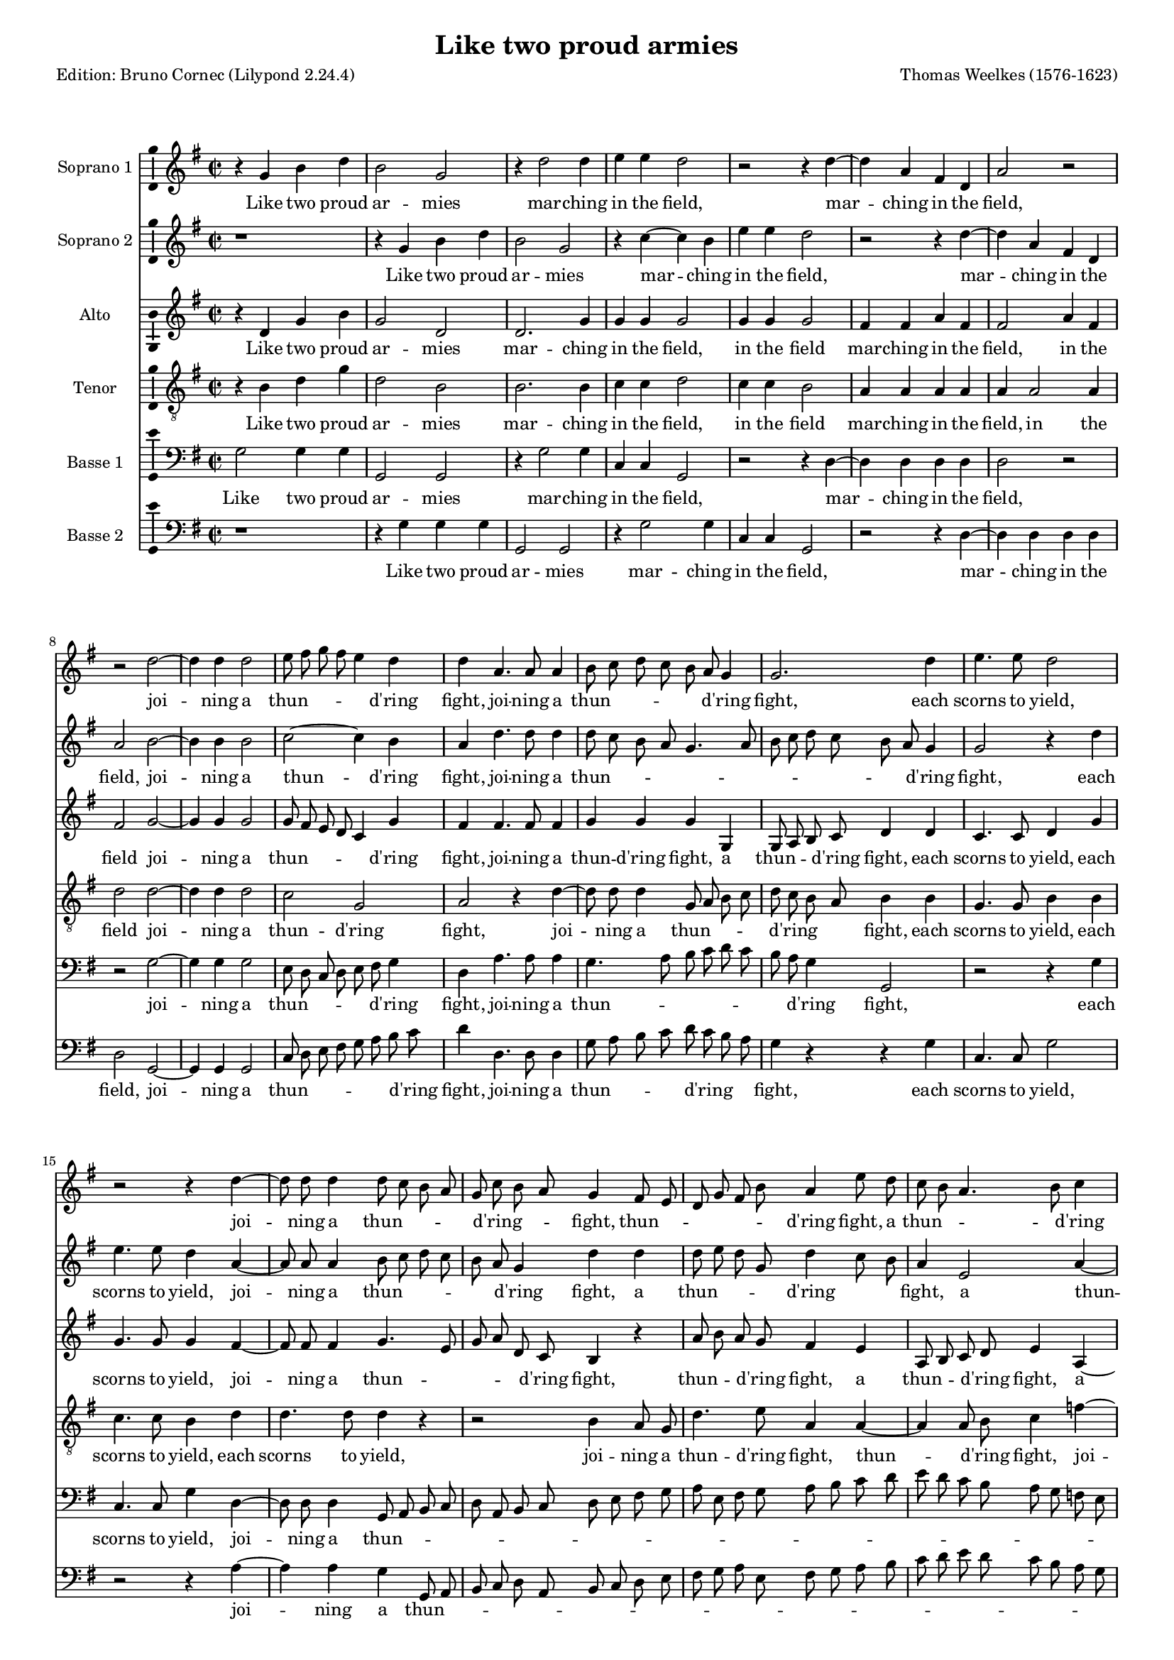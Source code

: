 % Based on a conversion by midi2ly from Weelkes-Armies.mid
% Fully remodeled after !!
\version "2.24.0"
\pointAndClickOff
#(define pieceArranger (string-append "Edition: Bruno Cornec (Lilypond " (lilypond-version) ")"))

\header {
    title =  "Like two proud armies"
	subtitle = ""
	poet = \pieceArranger
    composer =  "Thomas Weelkes (1576-1623)"
	%opus = " "
    
    tagline =  \markup \center-column {
	  \line {"Copyright © 2024 Bruno Cornec, based on CPDL work from Michael Gibson"}
	  \line {"Edition may be freely distributed, duplicated, performed, or recorded"}
	}
    copyright = " "
    }

#(set-global-staff-size 15)


\layout {
  \context { \Score
        skipBars = ##t
        autoBeaming = ##f
        }
}

\markup \vspace #1 % change this value accordingly

trackA = \relative c {
  \clef "treble" \time 2/2 \key g \major
  r4 g'' b d | % 1
  b2 g | % 2
  r4 d'2 d4 | % 3
  e e d2 | % 4
  r2 r4 d4~ | % 5
  d4 a fis d | %6
  a'2 r2 | % 7
  r2 d2~ | % 8
  d4 d4 d2 | % 9
  e8 fis g fis e4 d | % 10
  d4 a4. a8 a4 | % 11
  b8 c d c b a g4 | % 12
  g2. d'4 | % 13
  e4. e8 d2 | % 14
  r2 r4 d4~ | % 15
  d8 d8 d4 d8 c b a | % 16
  g8 c b a g4 fis8 e | % 17
  d8 g fis b a4 e'8 d | % 18
  c8 b a4. b8 c4 | % 19
  d4 d d8 c b a | % 20
  g4 f8 e d e f g | % 21
  a1 | % 22
  fis2 a | % 23
  a1~ | % 24
  a2 a2 | % 25
  a2 a2 | % 26
  b1 | % 27
  g1 | % 28
  e2 fis | % 29
  gis a2~ | % 30
  a2 gis2 | % 31
  r4 b b4. c8 | % 32
  d4 b a2 | % 33
  b2 r2 | % 34
  r4 d4 e4. e8 | % 35
  d4 d c4. c8 | % 36
  r4 d e4. e8 | % 37
  d4 d c4. c8 | % 38
  b4 g r2 | % 39
  r1 | % 40
  r4 a cis d | % 41
  e4. e8 e,4 fis | % 42
  a2~ a4 a4 | % 43
  a2 r2 | % 44
  d,4 d8 e fis4 g | % 45
  a b a4 d, | % 46
  d r4 r2 | % 47
  g4 g8 a b4 c | % 48
  d4 e d g, | % 49
  b2 r4 a | % 50
  d4. c8 b2 | % 51
  r2 r4 e4  | % 52
  fis4. e8 d2 | % 53
  r2 g,2 | % 54
  d'4 d d,4. e8  | %55
  fis4 g a2  | % 56
  b1 | % 57
  \bar "||"
}

trackALyrics = \lyricmode {
Like two proud ar -- mies mar -- ching in the field,
mar -- ching in the field,
joi -- ning a "thun" -- \skip1 \skip1 \skip1 \skip1 "d'ring" fight, 
joi -- ning a "thun" -- \skip1 \skip1 \skip1 \skip1 \skip1 "d'ring" fight, 
each scorns to yield,
joi -- ning a "thun" -- \skip1 \skip1 \skip1 \skip1 "d'ring" -- \skip1 \skip1 fight, 
"thun" -- \skip1 \skip1 \skip1 \skip1 \skip1 "d'ring" fight,
a "thun" -- \skip1 \skip1 \skip1 "d'ring" fight,
a "thun" -- \skip1 \skip1 \skip1 \skip1 \skip1 \skip1 \skip1 \skip1 \skip1 \skip1 "d'ring" fight, 
each scorns -- to yield, to yield;
So in my heart, my heart your beau -- ty and my rea -- son:
the o -- ther says "’tis" trea -- son.
the o -- ther says "’tis" trea -- son, trea -- son.
But O your beau -- ty shi -- neth as the sun;
and dazz -- led rea -- son yields as quite un -- done,
and dazz -- led rea -- son yields as quite un -- done,
as quite un -- done,
as quite un -- done,
and rea -- son yields as quite un -- \skip1 done.
}

trackB = \relative c {
  \clef "treble" \time 2/2 \key g \major
  r1 | %1
  r4 g''4 b d | %2
  b2 g | %3
  r4 c4~ c b4 | %4
  e e d2 | %5
  r2 r4 d4~ | %6
  d4 a fis d | %7
  a'2 b2~ | %8
  b4 b4 b2| %9
  c2~ c4 b | %10
  a4 d4. d8 d4 | % 11
  d8 c b a g4. a8 | % 12
  b8 c d c b a g4 | % 13
  g2 r4 d' | % 14
  e4. e8 d4 a4~ | % 15
  a8 a8 a4 b8 c d c | % 16
  b8 a g4 d' d | % 17
  d8 e d g, d'4 c8 b | % 18
  a4 e2 a4~ | % 19
  a4 b8 c d2 | % 20
  d4 d,8 e f g a b | % 21 
  cis4 d~ d cis | % 22
  d2 d, | % 23
  e2 f | % 24
  e1 | % 25
  fis2 fis | % 26
  g1 | % 27
  r2 g2~ | % 28
  g2 b2~ | % 29
  b2 c2~ | % 30
  c2 b2 | % 31
  r4 g4 g4. e8 | % 32
  d4 d' d2 | % 33
  d4 d e2 | % 34
  d4. d8 c2 | % 35
  r4 d e2 | % 36
  d4. d8 c2 | % 37
  r4 d e fis | % 38
  g4. g8 fis4 fis | % 39
  d4 e a, r4 | % 40
  r4 e4 a fis | % 41
  e4. e8 a4 fis | % 42
  e4 d e2 | % 43
  fis2 d4 d8 e | % 44
  fis4 g a b | % 45
  a4 d, d2 | % 46
  r2 g4 g8 a | % 47
  b4 c d e | % 48
  d g, g2 | % 49
  r4 g c2 | % 50
  r2 r4 d4 | % 51
  e4. d8 c2 | % 52
  r2 r4 d4 | %53
  g4. fis8 e2 | % 54
  fis2 d2~ | %55
  d2 d2 | %56
  d1 | %57
  \bar "||"
}

trackBLyrics = \lyricmode {
Like two proud ar -- mies mar -- ching in the field,
mar -- ching in the field,
joi -- ning a "thun" -- "d'ring" fight, 
joi -- ning a "thun" -- \skip1 \skip1 \skip1 \skip1 \skip1 \skip1 \skip1 \skip1 \skip1 \skip1 \skip1  "d'ring" fight, 
each scorns to yield,
joi -- ning a "thun" -- \skip1 \skip1 \skip1 \skip1 \skip1 "d'ring" fight, 
a "thun" -- \skip1 \skip1 \skip1 "d'ring" \skip1 \skip1 fight,
a "thun" -- "d'ring" \skip1 \skip1 fight,
a "thun" -- \skip1 \skip1 \skip1 \skip1 \skip1 "d'ring" \skip1 fight, 
each scorns to -- \skip1 yield, to yield;
So in my heart, your beau -- ty and my rea -- son:
the one claims the crown,
the one claims the crown,
But O your beau -- ty shi -- neth as the sun,
But O your beau -- ty shi -- neth as the -- \skip1 sun;
and dazz -- led rea -- son yields as quite un -- done,
and dazz -- led rea -- son yields as quite un -- done,
he yields as quite un -- done,
as quite un -- done,
as quite un -- done,
}

trackC = \relative c {
  \clef "treble" \time 2/2 \key g \major
  r4 d' g b | % 1
  g2 d | % 2
  d2. g4 | % 3
  g4 g g2 | % 4
  g4 g g2 | % 5
  fis4 fis a fis | % 6
  fis2 a4 fis | % 7
  fis2 g2~ | % 8
  g4 g4 g2 | % 9
  g8 fis e d c4 g' | % 10
  fis4 fis4. fis8 fis4 | % 11
  g4 g g g, | % 12
  g8 a b c d4 d | % 13
  c4. c8 d4 g | % 14
  g4. g8 g4 fis4~ | % 15
  fis8 fis fis4 g4. e8 | % 16
  g8 a d, c b4 r4 | % 17
  a'8 b a g fis4 e | % 18
  a,8 b c d e4 a,4~| % 19
  a4 d g g, | % 20
  d' a'4~ a4 a,4 | %21
  e'1 | % 22
  r2 d | % 23
  cis2 d2~ | % 24
  d2 cis2 | % 25
  d1 | % 26
  r1 | %27
  r2 e2 | %28
  g2 fis | % 29
  e1~ | % 30
  e1  | % 31
  r4 d d4. a'8 | % 32
  fis4 g fis2 | % 33
  g4 g g2 | % 34
  g4. g8 g2~ | %35
  g4 g g4. g8 | % 36
  g4 g g2 | % 37
  g4 g g a | % 38
  d, e fis4. fis8 | % 39
  r4 e fis gis | % 40
  a4. a8 e4 fis | % 41
  a2~ a4 a,4 | % 42
  cis4 d2 cis4 | % 43
  d2 r2 | % 44
  r2 d4 d8 e | % 45
  fis4 g a a | % 46
  b b, g2~ | % 47
  g2 r2 | % 48
  g4 g8 a b4 c | % 49
  d4 e c e | % 50
  d d g4. fis8 | % 51
  e4 e a4. g8 | % 52
  fis4 fis b4. a8 | % 53
  g2 r4 e | % 54
  a4. g8 fis4 b | % 55
  a g2 fis4 | % 56 
  g1 | % 57
  \bar "||"
}

trackCLyrics = \lyricmode {
Like two proud ar -- mies mar -- ching in the field,
in the field
mar -- ching in the field,
in the field
joi -- ning a "thun" -- \skip1 \skip1 \skip1 \skip1 "d'ring" fight, 
joi -- ning a "thun" -- "d'ring" fight, 
a "thun" -- \skip1 \skip1 "d'ring" fight,
each scorns to yield,
each scorns to yield,
joi -- ning a "thun" -- \skip1 \skip1 \skip1 \skip1 "d'ring" fight, 
thun -- \skip1 \skip1 "d'ring" fight,
a thun -- \skip1 \skip1 "d'ring" fight,
a thun -- "d'ring" fight, 
a thun -- "d'ring" fight, 
each scorns to -- \skip1 yield,
So in my heart, your beau -- ty and my rea -- son:
the one claims the crown,
the o -- ther says "'tis" trea -- son
the o -- ther says "'tis" trea -- son
But O your beau -- ty shi -- neth as the sun, as the sun,
and dazz -- led rea -- son yields as quite un -- done,
and dazz -- led rea -- son yields as quite un -- done,
as quite un -- done,
as quite un -- done,
as quite un -- done,
as quite un -- done,
as quite un -- \skip1 done,
}

trackD = \relative c {
  \clef "treble_8" \time 2/2 \key g \major
  r4 b' d g | % 1
  d2 b | % 2
  b2. b4 | % 3
  c c d2 | % 4
  c4 c b2 | % 5
  a4 a a a | % 6
  a a2 a4 | % 7
  d2 d2~ | % 8
  d4 d4 d2 | % 9
  c2 g | % 10
  a2 r4 d~ | % 11
  d8 d d4 g,8 a b c | % 12
  d8 c b a b4 b | % 13
  g4. g8 b4 b | % 14
  c4. c8 b4 d | % 15
  d4. d8 d4 r| % 16
  r2 b4 a8 g | % 17
  d'4. e8 a,4 a~| % 18
  a4 a8 b c4 f~| % 19
  f4 g4 d d8 c | % 20
  b4 a8 g f4 e8 d | % 21
  e2 a | % 22
  a1~ | % 23
  a2 a2 |  % 24
  a2. a4 | % 25
  a1 | % 26
  g | % 27
  b2 c | % 28
  b1 | % 29
  r1 | % 30
  r1 | % 31
  r4 g4 g4. a8 | % 32
  b4 g d'2 | % 33
  g,4 d' c2 | % 34
  d4 g, g r4 | % 35
  g2 e4. fis8 | % 36
  g2. e4 | % 37
  g4. g8 r4 a | % 38
  b4 cis d4. d8 | % 39
  d4 g, a b | % 40
  e,2 r4 a | % 41
  cis cis e4. a,8 | % 42
  e4 fis a4. a8 | % 43
  a2. b4 | % 44
  d2 r2 | % 45
  d4 d8 e fis4. fis8 | % 46
  g4 e d e | % 47
  g2 g,4 g8 a | % 48
  b4 c d e | % 49
  d g, e2 | % 50
  r4 fis b4. a8 | % 51
  g4. fis8 e2 | % 52
  r4 a d4. c8 | % 53
  b4. a8 g2 | % 54
  a4 a2 b4 | % 55
  d1 | % 56
  d1 | % 57
  \bar "||"
}

trackDLyrics = \lyricmode {
Like two proud ar -- mies mar -- ching in the field,
in the field
mar -- ching in the field,
in the field
joi -- ning a "thun" -- "d'ring" fight, 
joi -- ning a "thun" -- \skip1 \skip1 \skip1 \skip1 "d'ring" \skip1 \skip1 fight, 
each scorns to yield,
each scorns to yield,
each scorns to yield,
joi -- ning a "thun" -- "d'ring" fight, 
thun -- \skip1 "d'ring" fight,
joi -- ning a "thun" -- \skip1 \skip1 \skip1 \skip1 \skip1 \skip1 \skip1 \skip1 "d'ring" fight, 
each scorns to yield,
So in my heart, your beau -- ty and my rea -- son:
the one claims the crown,
the o -- ther says "'tis" trea -- son
But O your beau -- ty shi -- neth as the sun,
But O your beau -- ty shi -- neth as the sun, the sun,
and dazz -- led rea -- son yields as quite un -- done,
and dazz -- led rea -- son yields as quite un -- done,
as quite \skip1 un -- \skip1 done,
as quite \skip1 un -- \skip1 done,
as quite un -- \skip1 done,
}


trackE = \relative c {
  \clef "bass" \time 2/2 \key g \major
  g'2 g4 g | % 1
  g,2 g | % 2
  r4 g'2 g4 | % 3
  c, c g2 | % 4
  r2 r4 d'4~ | % 5
  d4 d4 d d | % 6
  d2 r2 | % 7 
  r2 g2~ | % 8
  g4 g g2 | % 9
  e8 d c d e fis g4 | % 10
  d a'4. a8 a4 | % 11
  g4. a8 b c d c | % 12
  b8 a g4 g,2  | % 13
  r2 r4 g'4 | % 14
  c,4. c8 g'4 d4~ | % 15
  d8 d8 d4 g,8 a b c | % 16
  d8 a b c d e fis g | % 17
  a8 e fis g a b c d | % 18
  e8 d c b a g f e | % 19
  d8 c b a g a b c | % 20
  d8 e f g a2~ | % 21
  a4 g8 f e2 | % 22
  d2 d  | % 23
  a1 | % 24
  a1 | % 25
  d1 | % 26
  r2 g2~ | % 27
  g2 e2~ | % 28
  e2 dis2 | % 29 
  e1~ | % 30
  e1 | % 31
  r1 | % 32
  r1 | % 33
  r1 | % 34
  r4 g4 c,8 c c'4~ | % 35 
  c4 b4 c4. c8 | % 36
  r4 g c,8 c c'4~ | % 37
  c4 b4 c4. c8 | % 38
  r2 r4 d,4 | % 39
  g4 e d b | % 40
  a2. a4 | % 41
  a2 a | % 42
  a'4 fis e2 | % 43
  d1~ | % 44
  d1 | % 45
  r1 | % 46
  g4 g8 a b4 c | % 47
  d e d g, | % 48
  g2. e4 | % 49
  g e a4. g8 | % 50
  fis4. e8 d2 | % 51
  r4 g c4. b8 | % 52
  a4. g8 fis4 b | % 53
  e4. d8 c4 b | % 54
  d4 d, a'4. g8 | % 55
  fis4 b a2 | % 56
  g1 | % 57
  \bar "||"
}

trackELyrics = \lyricmode {
Like two proud ar -- mies mar -- ching in the field,
mar -- ching in the field,
joi -- ning a "thun" -- \skip1 \skip1 \skip1 \skip1 \skip1 "d'ring" fight, 
joi -- ning a "thun" -- \skip1 \skip1 \skip1 \skip1 \skip1 \skip1 \skip1 "d'ring" fight, 
each scorns to yield,
joi -- ning a "thun" -- \skip1 \skip1 \skip1 \skip1 \skip1 \skip1 \skip1 \skip1 \skip1 \skip1 \skip1 \skip1 \skip1 \skip1 \skip1 \skip1 \skip1 \skip1 \skip1 \skip1 \skip1 \skip1 \skip1 \skip1 \skip1 \skip1 \skip1 \skip1 \skip1 \skip1 \skip1 \skip1 \skip1 \skip1 \skip1 \skip1 \skip1 \skip1 \skip1 \skip1 "d'ring" \skip1 \skip1 fight, 
each scorns to yield,
So in my heart, 
the o -- ther says "'tis" trea -- son
the o -- ther says "'tis" trea -- son
But O your beau -- ty shi -- neth as the sun, as the sun,
and dazz -- led rea -- son yields as quite un -- done,
he yields as quite \skip1 un -- \skip1 done,
as quite \skip1 un -- \skip1 done,
as quite \skip1 un -- \skip1 done,
as quite un done,
un -- \skip1 done,
}


trackF = \relative c {
  \clef "bass" \time 2/2 \key g \major
  r1 | % 1
  r4 g'4 g g | % 2
  g,2 g  | % 3
  r4 g'2 g4 | % 4
  c,4 c g2 | % 5
  r2 r4 d'4~ | % 6
  d4 d d d | % 7
  d2 g,2~ | % 8
  g4 g4 g2 | % 9
  c8 d e fis g a b c | % 10
  d4 d,4. d8 d4 | % 11
  g8 a b c d c b a | % 12
  g4 r4 r g | % 13
  c,4. c8 g'2 | % 14
  r2 r4 a4~ | % 15
  a4 a g g,8 a | % 16
  b8 c d a b c d e | % 17
  fis8 g a e fis g a b | % 18
  c8 d e d c b a g | % 19
  f8 e d c b a g a | % 20
  b8 c d2 c8 b | % 21
  a1 | % 22
  d2 f | % 23
  e2 d | % 24
  e1 | % 25
  d2 d'2~ | % 26
  d2 b2~ | % 27
  b2 g2 | % 28
  b2 fis | % 29
  b2 r2 | % 30
  r1 | % 31
  r1 | % 32
  r1 | % 33
  r4 g4 c,4 c'4~ | % 34
  c4 b4 c2 | % 35
  r4 g c, c'4~ | % 36
  c4 b c2 | % 37
  r4 g c a | % 38
  g4 e d8 d a'4 | % 39
  b4 cis d4. d8 | % 40
  cis4 cis a2~ | % 41
  a2 a2 | % 42
  a,1 | % 43
  d4 d8 e fis4 g | % 44
  a4 b a d, | % 45
  d1 | % 46
  g,1~ | % 47
  g1 | % 48
  g1~ | % 49
  g2 a2 | % 50
  b1 | % 51
  c1 | % 52
  d1 | % 53
  e1 | % 54
  d1 | % 55
  d1 | % 56
  g,1 | % 57
  \bar "||"
}

trackFLyrics = \lyricmode {
Like two proud ar -- mies mar -- ching in the field,
mar -- ching in the field,
joi -- ning a "thun" -- \skip1 \skip1 \skip1 \skip1 \skip1 \skip1 "d'ring" fight, 
joi -- ning a "thun" -- \skip1 \skip1 \skip1 \skip1 "d'ring" \skip1 \skip1 fight, 
each scorns to yield,
joi -- ning a "thun" -- \skip1 \skip1 \skip1 \skip1 \skip1 \skip1 \skip1 \skip1 \skip1 \skip1 \skip1 \skip1 \skip1 \skip1 \skip1 \skip1 \skip1 \skip1 \skip1 \skip1 \skip1 \skip1 \skip1 \skip1 \skip1 \skip1 \skip1 \skip1 \skip1 \skip1 \skip1 \skip1 \skip1 \skip1 \skip1 \skip1 "d'ring" -- \skip1 \skip1 fight, 
each scorns to -- \skip1 yield,
So in my heart, my heart,
the one claims the crown,
the one claims the crown,
But O your beau -- ty shi -- neth, But O your beau -- ty shi -- neth as the sun,
and dazz -- led rea -- son yields as quite un -- done,
and dazz -- led rea -- son yields as quite un -- done,
}


\score {
  <<
	\new Staff
        <<
            \set Staff.instrumentName = "Soprano 1"
            \context Staff << 
                \context Voice = "trackA" { \trackA }
                \new Lyrics \lyricsto "trackA" { \trackALyrics }
                >>
            >>
	\new Staff
        <<
            \set Staff.instrumentName = "Soprano 2"
            \context Staff << 
                \context Voice = "trackB" { \trackB }
                \new Lyrics \lyricsto "trackB" { \trackBLyrics }
                >>
            >>
	\new Staff
        <<
            \set Staff.instrumentName = "Alto"
            \context Staff << 
                \context Voice = "trackC" { \trackC }
                \new Lyrics \lyricsto "trackC" { \trackCLyrics }
                >>
            >>
	\new Staff
        <<
            \set Staff.instrumentName = "Tenor"
            \context Staff << 
                \context Voice = "trackD" { \trackD }
                \new Lyrics \lyricsto "trackD" { \trackDLyrics }
                >>
            >>
	\new Staff
        <<
            \set Staff.instrumentName = "Basse 1"
            \context Staff << 
                \context Voice = "trackE" { \trackE }
                \new Lyrics \lyricsto "trackE" { \trackELyrics }
                >>
            >>
	\new Staff
        <<
            \set Staff.instrumentName = "Basse 2"
            \context Staff << 
                \context Voice = "trackF" { \trackF }
                \new Lyrics \lyricsto "trackF" { \trackFLyrics }
                >>
            >>
  >>
  \layout {
  	papersize = "a4"
	  \context {
	\Staff \consists Ambitus_engraver
      }
	}
  \midi {\tempo 4 = 200}
}
\markup \vspace #1 % change this value accordingly
